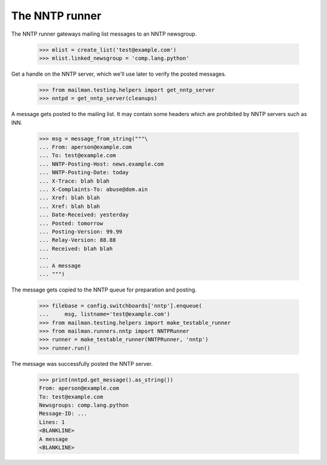 ===============
The NNTP runner
===============

The NNTP runner gateways mailing list messages to an NNTP newsgroup.

    >>> mlist = create_list('test@example.com')
    >>> mlist.linked_newsgroup = 'comp.lang.python'

Get a handle on the NNTP server, which we'll use later to verify the posted
messages.

    >>> from mailman.testing.helpers import get_nntp_server
    >>> nntpd = get_nntp_server(cleanups)

A message gets posted to the mailing list.  It may contain some headers which
are prohibited by NNTP servers such as INN.

    >>> msg = message_from_string("""\
    ... From: aperson@example.com
    ... To: test@example.com
    ... NNTP-Posting-Host: news.example.com
    ... NNTP-Posting-Date: today
    ... X-Trace: blah blah
    ... X-Complaints-To: abuse@dom.ain
    ... Xref: blah blah
    ... Xref: blah blah
    ... Date-Received: yesterday
    ... Posted: tomorrow
    ... Posting-Version: 99.99
    ... Relay-Version: 88.88
    ... Received: blah blah
    ...
    ... A message
    ... """)

The message gets copied to the NNTP queue for preparation and posting.

    >>> filebase = config.switchboards['nntp'].enqueue(
    ...     msg, listname='test@example.com')
    >>> from mailman.testing.helpers import make_testable_runner
    >>> from mailman.runners.nntp import NNTPRunner
    >>> runner = make_testable_runner(NNTPRunner, 'nntp')
    >>> runner.run()

The message was successfully posted the NNTP server.

    >>> print(nntpd.get_message().as_string())
    From: aperson@example.com
    To: test@example.com
    Newsgroups: comp.lang.python
    Message-ID: ...
    Lines: 1
    <BLANKLINE>
    A message
    <BLANKLINE>
